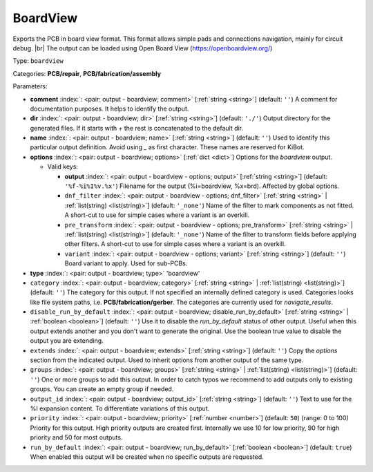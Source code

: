 .. Automatically generated by KiBot, please don't edit this file

.. index::
   pair: BoardView; boardview

BoardView
~~~~~~~~~

Exports the PCB in board view format.
This format allows simple pads and connections navigation, mainly for circuit debug. |br|
The output can be loaded using Open Board View (https://openboardview.org/)

Type: ``boardview``

Categories: **PCB/repair**, **PCB/fabrication/assembly**

Parameters:

-  **comment** :index:`: <pair: output - boardview; comment>` [:ref:`string <string>`] (default: ``''``) A comment for documentation purposes. It helps to identify the output.
-  **dir** :index:`: <pair: output - boardview; dir>` [:ref:`string <string>`] (default: ``'./'``) Output directory for the generated files.
   If it starts with `+` the rest is concatenated to the default dir.
-  **name** :index:`: <pair: output - boardview; name>` [:ref:`string <string>`] (default: ``''``) Used to identify this particular output definition.
   Avoid using `_` as first character. These names are reserved for KiBot.
-  **options** :index:`: <pair: output - boardview; options>` [:ref:`dict <dict>`] Options for the `boardview` output.

   -  Valid keys:

      -  **output** :index:`: <pair: output - boardview - options; output>` [:ref:`string <string>`] (default: ``'%f-%i%I%v.%x'``) Filename for the output (%i=boardview, %x=brd). Affected by global options.
      -  ``dnf_filter`` :index:`: <pair: output - boardview - options; dnf_filter>` [:ref:`string <string>` | :ref:`list(string) <list(string)>`] (default: ``'_none'``) Name of the filter to mark components as not fitted.
         A short-cut to use for simple cases where a variant is an overkill.

      -  ``pre_transform`` :index:`: <pair: output - boardview - options; pre_transform>` [:ref:`string <string>` | :ref:`list(string) <list(string)>`] (default: ``'_none'``) Name of the filter to transform fields before applying other filters.
         A short-cut to use for simple cases where a variant is an overkill.

      -  ``variant`` :index:`: <pair: output - boardview - options; variant>` [:ref:`string <string>`] (default: ``''``) Board variant to apply.
         Used for sub-PCBs.

-  **type** :index:`: <pair: output - boardview; type>` 'boardview'
-  ``category`` :index:`: <pair: output - boardview; category>` [:ref:`string <string>` | :ref:`list(string) <list(string)>`] (default: ``''``) The category for this output. If not specified an internally defined category is used.
   Categories looks like file system paths, i.e. **PCB/fabrication/gerber**.
   The categories are currently used for `navigate_results`.

-  ``disable_run_by_default`` :index:`: <pair: output - boardview; disable_run_by_default>` [:ref:`string <string>` | :ref:`boolean <boolean>`] (default: ``''``) Use it to disable the `run_by_default` status of other output.
   Useful when this output extends another and you don't want to generate the original.
   Use the boolean true value to disable the output you are extending.
-  ``extends`` :index:`: <pair: output - boardview; extends>` [:ref:`string <string>`] (default: ``''``) Copy the `options` section from the indicated output.
   Used to inherit options from another output of the same type.
-  ``groups`` :index:`: <pair: output - boardview; groups>` [:ref:`string <string>` | :ref:`list(string) <list(string)>`] (default: ``''``) One or more groups to add this output. In order to catch typos
   we recommend to add outputs only to existing groups. You can create an empty group if
   needed.

-  ``output_id`` :index:`: <pair: output - boardview; output_id>` [:ref:`string <string>`] (default: ``''``) Text to use for the %I expansion content. To differentiate variations of this output.
-  ``priority`` :index:`: <pair: output - boardview; priority>` [:ref:`number <number>`] (default: ``50``) (range: 0 to 100) Priority for this output. High priority outputs are created first.
   Internally we use 10 for low priority, 90 for high priority and 50 for most outputs.
-  ``run_by_default`` :index:`: <pair: output - boardview; run_by_default>` [:ref:`boolean <boolean>`] (default: ``true``) When enabled this output will be created when no specific outputs are requested.

